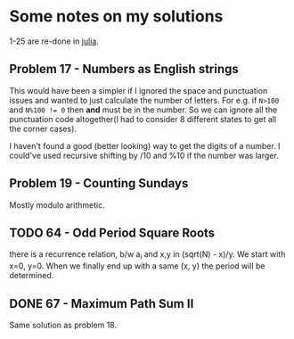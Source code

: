 * Some notes on my solutions
1-25 are re-done in [[file:learning-julia.org][julia]].

** Problem 17 - Numbers as English strings
This would have been a simpler if I ignored the space and punctuation issues and wanted to just calculate the number of letters. For e.g. if ~N>100~ and ~N%100 != 0~ then *and* must be in the number. So we can ignore all the punctuation code altogether(I had to consider 8 different states to get all the corner cases).

I haven't found a good (better looking) way to get the digits of a number. I could've used recursive shifting by /10 and %10 if the number was larger.
** Problem 19 - Counting Sundays
Mostly modulo arithmetic.


** TODO  64 - Odd Period Square Roots
there is a recurrence relation, b/w a_i and x,y in (sqrt(N) - x)/y.
We start with x=0, y=0. When we finally end up with a same (x, y) the period will be determined.

** DONE 67 - Maximum Path Sum II
Same solution as problem 18.
